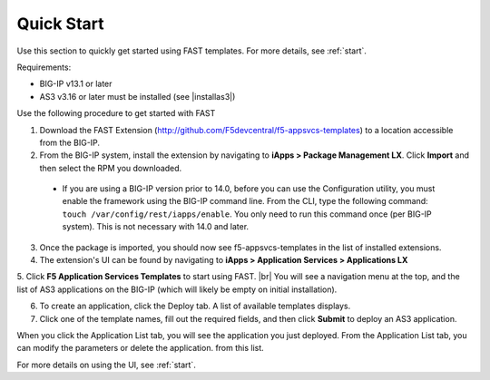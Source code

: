 .. _quick:

Quick Start
-----------
Use this section to quickly get started using FAST templates.  For more details, see :ref:`start`.

Requirements:

* BIG-IP v13.1 or later
* AS3 v3.16 or later must be installed (see |installas3|)

Use the following procedure to get started with FAST 

1. Download the FAST Extension (http://github.com/F5devcentral/f5-appsvcs-templates) to a location accessible from the BIG-IP.

2. From the BIG-IP system, install the extension by navigating to **iApps > Package Management LX**. Click **Import** and then select the RPM you downloaded.

  * If you are using a BIG-IP version prior to 14.0, before you can use the Configuration utility, you must enable the framework using the BIG-IP command line. From the CLI, type the following command:  ``touch /var/config/rest/iapps/enable``.  You only need to run this command once (per BIG-IP system). This is not necessary with 14.0 and later.

3. Once the package is imported, you should now see f5-appsvcs-templates in the list of installed extensions.

4. The extension's UI can be found by navigating to **iApps > Application Services > Applications LX**

5. Click **F5 Application Services Templates** to start using FAST. |br| You will see a navigation menu at the top, and the list of AS3
applications on the BIG-IP (which will likely be empty on initial installation).

6. To create an application, click the Deploy tab. A list of available templates displays.

7. Click one of the template names, fill out the required fields, and then click **Submit** to deploy an AS3 application.

When you click the Application List tab, you will see the application you just deployed. From the Application List tab, you can modify the parameters or delete the application.
from this list.

For more details on using the UI, see :ref:`start`.


.. |installas3| raw:: html

   <a href="https://clouddocs.f5.com/products/extensions/f5-appsvcs-extension/latest/userguide/installation.html" target="_blank">Downloading and Installing AS3</a>

.. |br| raw:: html

   <br />


